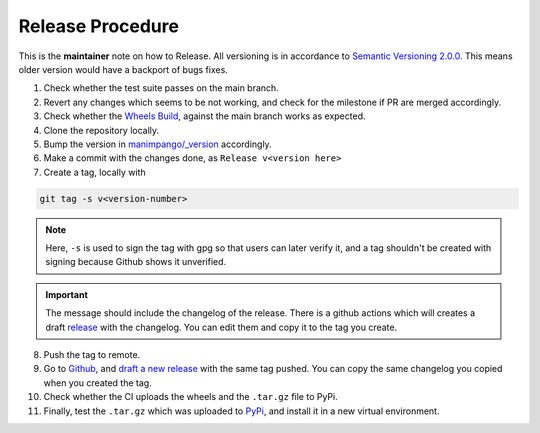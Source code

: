 Release Procedure
=================

This is the **maintainer** note on how to Release.
All versioning is in accordance to
`Semantic Versioning 2.0.0 <https://semver.org/>`_.
This means older version would have a backport of bugs fixes.

1. Check whether the test suite passes on the main branch.

2. Revert any changes which seems to be not working, and check
   for the milestone if PR are merged accordingly.

3. Check whether the `Wheels Build`_,
   against the main branch works as expected.

4. Clone the repository locally.

5. Bump the version in `manimpango/_version`_ accordingly.

6. Make a commit with the changes done, as ``Release v<version here>``

7. Create a tag, locally with

.. code-block:: sh

   git tag -s v<version-number>

.. note::

    Here, ``-s`` is used to sign the tag with gpg so that users
    can later verify it, and a tag shouldn't be created with
    signing because Github shows it unverified.

.. important::

    The message should include the changelog of the release.
    There is a github actions which will creates a draft `release`_
    with the changelog. You can edit them and copy it to the tag you
    create.

8. Push the tag to remote.

9. Go to `Github`_, and `draft a new release`_ with the same tag pushed.
   You can copy the same changelog you copied when you created the tag.

10. Check whether the CI uploads the wheels and the ``.tar.gz`` file to
    PyPi.

11. Finally, test the ``.tar.gz`` which was uploaded to `PyPi`_, and install
    it in a new virtual environment.

.. _Wheels Build: https://github.com/ManimCommunity/ManimPango/actions?query=workflow%3A%22Build+Wheels%22
.. _manimpango/_version: https://github.com/ManimCommunity/ManimPango/blob/main/manimpango/_version.py
.. _Github: https://github.com
.. _draft a new release: https://docs.github.com/en/free-pro-team@latest/github/administering-a-repository/managing-releases-in-a-repository#creating-a-release
.. _PyPi: https://pypi.org/project/manimpango/
.. _release: https://github.com/ManimCommunity/ManimPango/releases
